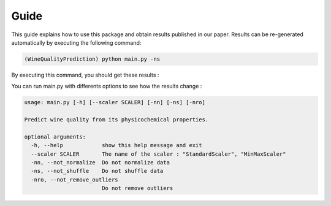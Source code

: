 .. vim: set fileencoding=utf-8 :

.. _wine_quality_guide:


Guide
============

This guide explains how to use this package and obtain results published in our paper. Results can be re-generated automatically by executing the following command:

.. code-block:: sh

   (WineQualityPrediction) python main.py -ns

By executing this command, you should get these results :

.. testcode::

   import main
   main.main(False)

.. testoutput::
   :options: +NORMALIZE_WHITESPACE
   
   Preprocessing done !
   Score for the red wine :
   Multi-Linear Regression
       Score : 0.2527510101619952
   KNN Regressor
       Score : 0.17836835834516326
   SVM Regressor
       Score : 0.2479919930723996

   Score for the white wine :
   Multi-Linear Regression
       Score : 0.17457961500511143
   KNN Regressor
       Score : 0.19431050969654862
   SVM Regressor
       Score : 0.31709267173094546

You can run main.py with differents options to see how the results change : 

.. code-block:: sh

   usage: main.py [-h] [--scaler SCALER] [-nn] [-ns] [-nro]

   Predict wine quality from its physicochemical properties.

   optional arguments:
     -h, --help            show this help message and exit
     --scaler SCALER       The name of the scaler : "StandardScaler", "MinMaxScaler"
     -nn, --not_normalize  Do not normalize data
     -ns, --not_shuffle    Do not shuffle data
     -nro, --not_remove_outliers
                           Do not remove outliers